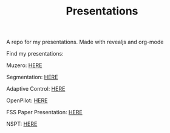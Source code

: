 #+TITLE: Presentations

A repo for my presentations. Made with revealjs and org-mode

Find my presentations:

Muzero: [[https://sudhanv09.github.io/presentations/muzero.html][HERE]]

Segmentation: [[https://sudhanv09.github.io/presentations/segmentation.html][HERE]]

Adaptive Control: [[https://sudhanv09.github.io/presentations/control.html][HERE]]

OpenPilot: [[https://sudhanv09.github.io/presentations/opepilot.html][HERE]]

FSS Paper Presentation: [[https://sudhanv09.github.io/presentations/fss.html][HERE]]

NSPT: [[https://sudhanv09.github.io/presentations/nspt.html][HERE]]
